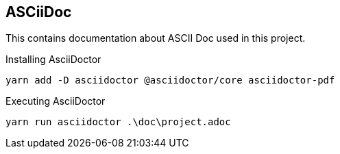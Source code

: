 == ASCiiDoc

This contains documentation about ASCII Doc used in this project.

Installing AsciiDoctor

[source, shell]
----
yarn add -D asciidoctor @asciidoctor/core asciidoctor-pdf
----

Executing AsciiDoctor

[source, shell]
----
yarn run asciidoctor .\doc\project.adoc
----


